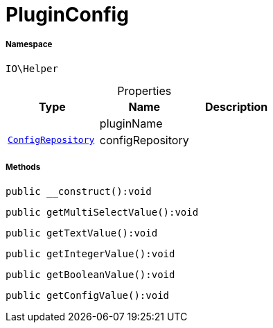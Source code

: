 :table-caption!:
:example-caption!:
:source-highlighter: prettify
:sectids!:
[[io__pluginconfig]]
= PluginConfig





===== Namespace

`IO\Helper`





.Properties
|===
|Type |Name |Description

| 
    |pluginName
    |
| xref:stable7@interface::Miscellaneous.adoc#miscellaneous_plugin_configrepository[`ConfigRepository`]
    |configRepository
    |
|===


===== Methods

[source%nowrap, php]
----

public __construct():void

----









[source%nowrap, php]
----

public getMultiSelectValue():void

----









[source%nowrap, php]
----

public getTextValue():void

----









[source%nowrap, php]
----

public getIntegerValue():void

----









[source%nowrap, php]
----

public getBooleanValue():void

----









[source%nowrap, php]
----

public getConfigValue():void

----









